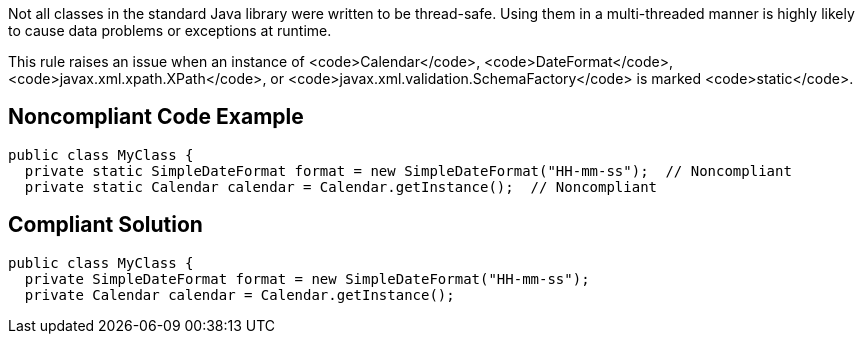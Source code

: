 Not all classes in the standard Java library were written to be thread-safe. Using them in a multi-threaded manner is highly likely to cause data problems or exceptions at runtime.

This rule raises an issue when an instance of <code>Calendar</code>, <code>DateFormat</code>, <code>javax.xml.xpath.XPath</code>, or <code>javax.xml.validation.SchemaFactory</code> is marked <code>static</code>.


== Noncompliant Code Example

----
public class MyClass {
  private static SimpleDateFormat format = new SimpleDateFormat("HH-mm-ss");  // Noncompliant
  private static Calendar calendar = Calendar.getInstance();  // Noncompliant
----


== Compliant Solution

----
public class MyClass {
  private SimpleDateFormat format = new SimpleDateFormat("HH-mm-ss");
  private Calendar calendar = Calendar.getInstance();
----

